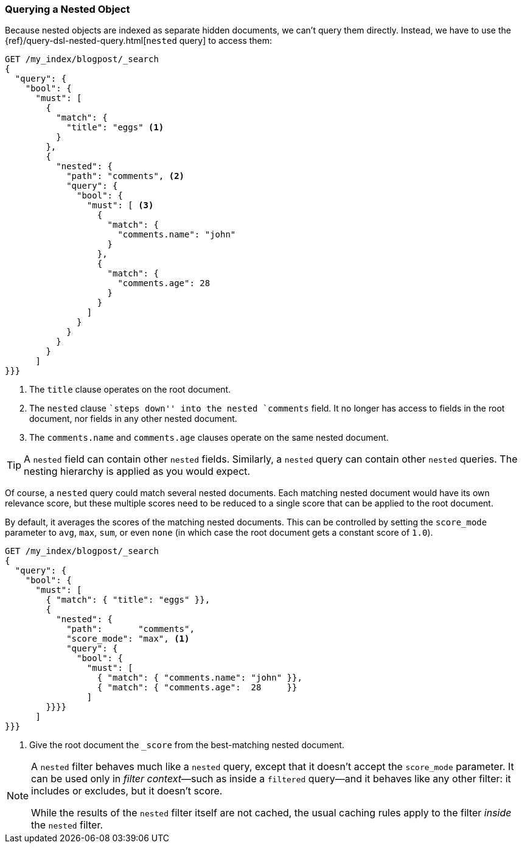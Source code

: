 [[nested-query]]
=== Querying a Nested Object

Because nested objects ((("nested objects", "querying")))are indexed as separate hidden documents, we can't
query them directly. ((("queries", "nested"))) Instead, we have to use the
{ref}/query-dsl-nested-query.html[`nested` query] to  access them:

[source,json]
--------------------------
GET /my_index/blogpost/_search
{
  "query": {
    "bool": {
      "must": [
        { 
          "match": {
            "title": "eggs" <1>
          }
        },
        {
          "nested": {
            "path": "comments", <2>
            "query": {
              "bool": {
                "must": [ <3>
                  { 
                    "match": { 
                      "comments.name": "john" 
                    }
                  },
                  { 
                    "match": {
                      "comments.age": 28     
                    }
                  }
                ]
              }
            }
          }
        }
      ]
}}}
--------------------------
<1> The `title` clause operates on the root document.
<2> The `nested` clause ``steps down'' into the nested `comments` field.
    It no longer has access to fields in the root document, nor fields in
    any other nested document.
<3> The `comments.name` and `comments.age` clauses operate on the same nested
    document.

[TIP]
==================================================

A `nested` field can contain other `nested` fields.  Similarly, a `nested`
query can contain other `nested` queries. The nesting hierarchy is applied
as you would expect.

==================================================

Of course, a `nested` query could match several nested documents.
Each matching nested document would have its own relevance score, but these
multiple scores need to be reduced to a single score that can be applied to
the root document.

By default, it averages the scores of the matching nested documents. This can
be controlled by setting the `score_mode` parameter to `avg`, `max`, `sum`, or
even `none` (in which case the root document gets a constant score of `1.0`).

[source,json]
--------------------------
GET /my_index/blogpost/_search
{
  "query": {
    "bool": {
      "must": [
        { "match": { "title": "eggs" }},
        {
          "nested": {
            "path":       "comments",
            "score_mode": "max", <1>
            "query": {
              "bool": {
                "must": [
                  { "match": { "comments.name": "john" }},
                  { "match": { "comments.age":  28     }}
                ]
        }}}}
      ]
}}}
--------------------------
<1> Give the root document the `_score` from the best-matching
    nested document.

[NOTE]
====
A `nested` filter behaves much like a `nested` query, except that it doesn't
accept the `score_mode` parameter.  It can be used only in _filter context_&#x2014;such as inside a `filtered` query--and it behaves like any other filter:
it includes or excludes, but it doesn't score.

While the results of the `nested` filter itself are not cached, the usual
caching rules apply to the filter _inside_ the `nested` filter.
====

